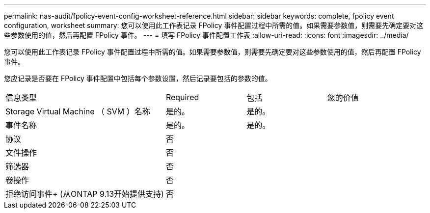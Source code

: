 ---
permalink: nas-audit/fpolicy-event-config-worksheet-reference.html 
sidebar: sidebar 
keywords: complete, fpolicy event configuration, worksheet 
summary: 您可以使用此工作表记录 FPolicy 事件配置过程中所需的值。如果需要参数值，则需要先确定要对这些参数使用的值，然后再配置 FPolicy 事件。 
---
= 填写 FPolicy 事件配置工作表
:allow-uri-read: 
:icons: font
:imagesdir: ../media/


[role="lead"]
您可以使用此工作表记录 FPolicy 事件配置过程中所需的值。如果需要参数值，则需要先确定要对这些参数使用的值，然后再配置 FPolicy 事件。

您应记录是否要在 FPolicy 事件配置中包括每个参数设置，然后记录要包括的参数的值。

[cols="40,20,20,20"]
|===


| 信息类型 | Required | 包括 | 您的价值 


 a| 
Storage Virtual Machine （ SVM ）名称
 a| 
是的。
 a| 
是的。
 a| 



 a| 
事件名称
 a| 
是的。
 a| 
是的。
 a| 



 a| 
协议
 a| 
否
 a| 
 a| 



 a| 
文件操作
 a| 
否
 a| 
 a| 



 a| 
筛选器
 a| 
否
 a| 
 a| 



 a| 
卷操作
 a| 
否
 a| 
 a| 



 a| 
拒绝访问事件+
(从ONTAP 9.13开始提供支持)
 a| 
否
 a| 
 a| 

|===
